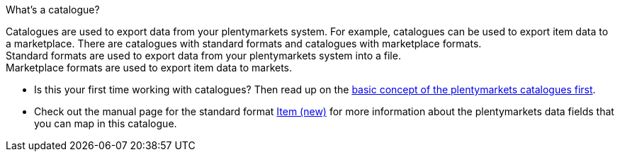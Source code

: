 [.collapseBox]
.What’s a catalogue?
--
Catalogues are used to export data from your plentymarkets system. For example, catalogues can be used to export item data to a marketplace. There are catalogues with standard formats and catalogues with marketplace formats. +
Standard formats are used to export data from your plentymarkets system into a file. +
Marketplace formats are used to export item data to markets.
--

* Is this your first time working with catalogues? Then read up on the <<en/data/exporting-data/managing-catalogues, basic concept of the plentymarkets catalogues first>>.
* Check out the manual page for the standard format <<data/exporting-data/catalogues-item#, Item (new)>> for more information about the plentymarkets data fields that you can map in this catalogue.

